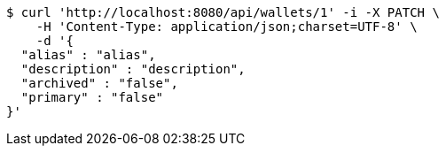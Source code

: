 [source,bash]
----
$ curl 'http://localhost:8080/api/wallets/1' -i -X PATCH \
    -H 'Content-Type: application/json;charset=UTF-8' \
    -d '{
  "alias" : "alias",
  "description" : "description",
  "archived" : "false",
  "primary" : "false"
}'
----
